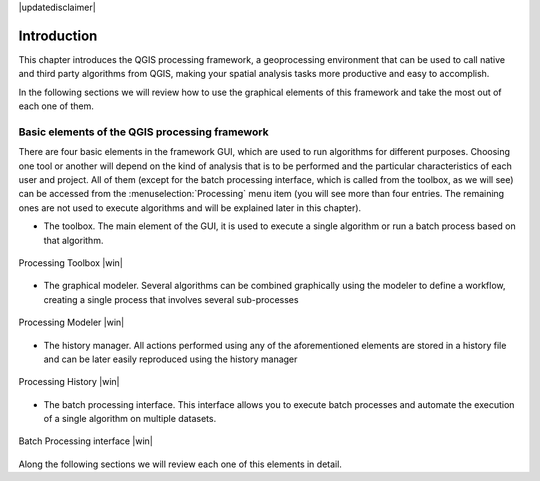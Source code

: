 |updatedisclaimer|

.. comment out this Section (by putting '|updatedisclaimer|' on top) if file is not uptodate with release

.. _sec_processing_intro:

************
Introduction
************

This chapter introduces the QGIS processing framework, a geoprocessing environment that can be used to call native
and third party algorithms from QGIS, making your spatial analysis tasks more
productive and easy to accomplish.

In the following sections we will review how to use the graphical elements of
this framework and take the most out of each one of them.

Basic elements of the QGIS processing framework
================================================

There are four basic elements in the framework GUI, which are used to run 
algorithms for different purposes. Choosing one tool or another will depend on
the kind of analysis that is to be performed and the particular characteristics
of each user and project. All of them (except for the batch processing interface,
which is called from the toolbox, as we will see) can be accessed from the
:menuselection:`Processing` menu item (you will see more than four entries. The
remaining ones are not used to execute algorithms and will be explained later in
this chapter).

* The toolbox. The main element of the GUI, it is used to
  execute a single algorithm or run a batch process based on that algorithm.

.. only:: html

   **Figure Processing 1:**

.. _figure_toolbox_1:

.. figure:: /static/user_manual/processing/toolbox.png
   :align: center
   :width: 15em

   Processing Toolbox |win|

* The graphical modeler. Several algorithms can be combined graphically
  using the modeler to define a workflow, creating a single process that involves
  several sub-processes

.. only:: html

   **Figure Sextante 2:**

.. _figure_model:

.. figure:: /static/user_manual/processing/models.png
   :align: center
   :width: 30em

   Processing Modeler |win|

* The history manager. All actions performed using any of the
  aforementioned elements are stored in a history file and can be later easily
  reproduced using the history manager

.. only:: html

   **Figure Processing 3:**

.. _figure_history:

.. figure:: /static/user_manual/processing/history.png
   :align: center
   :width: 30em

   Processing History |win|

* The batch processing interface. This interface allows you to
  execute batch processes and automate the execution of a single algorithm on
  multiple datasets.


.. only:: html

   **Figure Processing 4:**

.. _figure_batchprocess:

.. figure:: /static/user_manual/processing/batch_processing.png
   :align: center
   :width: 30em

   Batch Processing interface |win|

Along the following sections we will review each one of this elements in detail.
